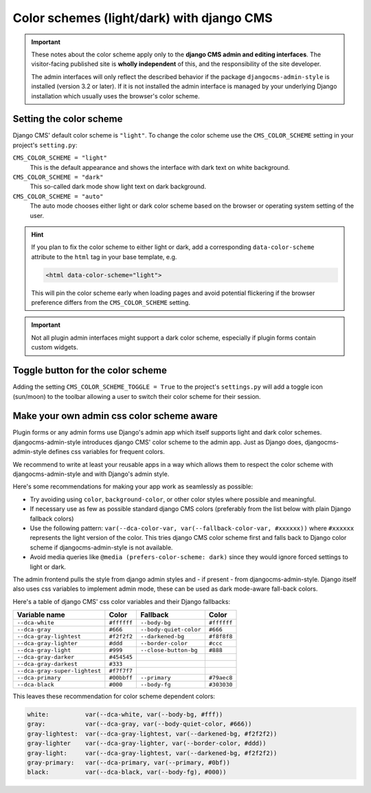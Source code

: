 .. _colorscheme:

##########################################
Color schemes (light/dark) with django CMS
##########################################

.. important::

    These notes about the color scheme apply only to the **django CMS admin and editing
    interfaces**. The visitor-facing published site is **wholly independent** of this, and the
    responsibility of the site developer.

    The admin interfaces will only reflect the described behavior if the package
    ``djangocms-admin-style`` is installed (version 3.2 or later). If it is not installed the admin
    interface is managed by your underlying Django installation which usually
    uses the browser's color scheme.

************************
Setting the color scheme
************************

Django CMS' default color scheme is ``"light"``. To change the color scheme use the ``CMS_COLOR_SCHEME``
setting in your project's ``setting.py``:

``CMS_COLOR_SCHEME = "light"``
    This is the default appearance and shows the interface with dark text on white background.

``CMS_COLOR_SCHEME = "dark"``
    This so-called dark mode show light text on dark background.

``CMS_COLOR_SCHEME = "auto"``
    The auto mode chooses either light or dark color scheme based on the browser or
    operating system setting of the user.

.. hint::

    If you plan to fix the color scheme to either light or dark, add a corresponding
    ``data-color-scheme`` attribute to the ``html`` tag in your base template, e.g.

    .. code-block::

        <html data-color-scheme="light">

    This will pin the color scheme early when loading pages and avoid potential
    flickering if the browser preference differs from the ``CMS_COLOR_SCHEME``
    setting.


.. important::

    Not all plugin admin interfaces might support a dark color scheme, especially
    if plugin forms contain custom widgets.

**********************************
Toggle button for the color scheme
**********************************

Adding the setting ``CMS_COLOR_SCHEME_TOGGLE = True`` to the project's ``settings.py`` will add a toggle icon (sun/moon) to the toolbar allowing a user to switch their color scheme for their session.


******************************************
Make your own admin css color scheme aware
******************************************

Plugin forms or any admin forms use Django's admin app which itself supports light and dark color schemes. djangocms-admin-style introduces django CMS' color scheme to the admin app. Just as Django does, djangocms-admin-style defines css variables for frequent colors.

We recommend to write at least your reusable apps in a way which allows  them to respect the color scheme with djangocms-admin-style and with Django's admin style.

Here's some recommendations for making your app work as seamlessly as possible:

* Try avoiding using ``color``, ``background-color``, or other color styles where possible and meaningful.
* If necessary use as few as possible standard django CMS colors (preferably from the list below with plain Django fallback colors)
* Use the following pattern: ``var(--dca-color-var, var(--fallback-color-var, #xxxxxx))`` where ``#xxxxxx`` represents the light version of the color. This tries django CMS color scheme first and falls back to Django color scheme if djangocms-admin-style is not available.
* Avoid media queries like ``@media (prefers-color-scheme: dark)`` since they would ignore forced settings to light or dark.


The admin frontend pulls the style from django admin styles and - if present - from djangocms-admin-style. Django itself also uses css variables to implement admin mode, these can be used as dark mode-aware fall-back colors.

Here's a table of django CMS' css color variables and their Django fallbacks:

=============================== =========== ======================= ===========
Variable name                   Color       Fallback                Color
=============================== =========== ======================= ===========
``--dca-white``                 ``#ffffff`` ``--body-bg``           ``#ffffff``
``--dca-gray``                  ``#666``    ``--body-quiet-color``  ``#666``
``--dca-gray-lightest``         ``#f2f2f2`` ``--darkened-bg``       ``#f8f8f8``
``--dca-gray-lighter``          ``#ddd``    ``--border-color``      ``#ccc``
``--dca-gray-light``            ``#999``    ``--close-button-bg``   ``#888``
``--dca-gray-darker``           ``#454545``
``--dca-gray-darkest``          ``#333``
``--dca-gray-super-lightest``   ``#f7f7f7``
``--dca-primary``               ``#00bbff`` ``--primary``           ``#79aec8``
``--dca-black``                 ``#000``    ``--body-fg``           ``#303030``
=============================== =========== ======================= ===========

This leaves these recommendation for color scheme dependent colors:

.. code-block::

    white:          var(--dca-white, var(--body-bg, #fff))
    gray:           var(--dca-gray, var(--body-quiet-color, #666))
    gray-lightest:  var(--dca-gray-lightest, var(--darkened-bg, #f2f2f2))
    gray-lighter    var(--dca-gray-lighter, var(--border-color, #ddd))
    gray-light:     var(--dca-gray-lightest, var(--darkened-bg, #f2f2f2))
    gray-primary:   var(--dca-primary, var(--primary, #0bf))
    black:          var(--dca-black, var(--body-fg), #000))
